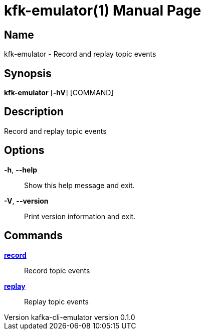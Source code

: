 // tag::picocli-generated-full-manpage[]
// tag::picocli-generated-man-section-header[]
:doctype: manpage
:revnumber: kafka-cli-emulator version 0.1.0
:manmanual: Kfk-emulator Manual
:mansource: kafka-cli-emulator version 0.1.0
:man-linkstyle: pass:[blue R < >]
= kfk-emulator(1)

// end::picocli-generated-man-section-header[]

// tag::picocli-generated-man-section-name[]
== Name

kfk-emulator - Record and replay topic events


// end::picocli-generated-man-section-name[]

// tag::picocli-generated-man-section-synopsis[]
== Synopsis

*kfk-emulator* [*-hV*] [COMMAND]

// end::picocli-generated-man-section-synopsis[]

// tag::picocli-generated-man-section-description[]
== Description

Record and replay topic events


// end::picocli-generated-man-section-description[]

// tag::picocli-generated-man-section-options[]
== Options

*-h*, *--help*::
  Show this help message and exit.

*-V*, *--version*::
  Print version information and exit.

// end::picocli-generated-man-section-options[]

// tag::picocli-generated-man-section-arguments[]
// end::picocli-generated-man-section-arguments[]

// tag::picocli-generated-man-section-commands[]
== Commands

xref:kfk-emulator-record.adoc[*record*]::
  Record topic events
+


xref:kfk-emulator-replay.adoc[*replay*]::
  Replay topic events
+


// end::picocli-generated-man-section-commands[]

// tag::picocli-generated-man-section-exit-status[]
// end::picocli-generated-man-section-exit-status[]

// tag::picocli-generated-man-section-footer[]
// end::picocli-generated-man-section-footer[]

// end::picocli-generated-full-manpage[]
